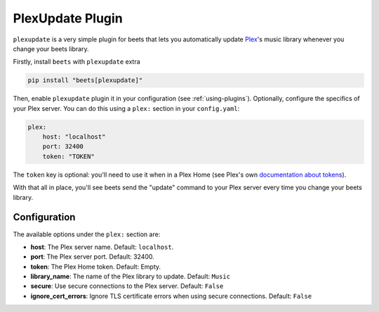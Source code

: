 PlexUpdate Plugin
=================

``plexupdate`` is a very simple plugin for beets that lets you automatically
update Plex_'s music library whenever you change your beets library.

Firstly, install ``beets`` with ``plexupdate`` extra

.. code-block:: console

    pip install "beets[plexupdate]"

Then, enable ``plexupdate`` plugin it in your configuration (see
:ref:`using-plugins`). Optionally, configure the specifics of your Plex server.
You can do this using a ``plex:`` section in your ``config.yaml``:

.. code-block:: yaml

    plex:
        host: "localhost"
        port: 32400
        token: "TOKEN"

The ``token`` key is optional: you'll need to use it when in a Plex Home (see
Plex's own `documentation about tokens`_).

With that all in place, you'll see beets send the "update" command to your Plex
server every time you change your beets library.

.. _documentation about tokens: https://support.plex.tv/hc/en-us/articles/204059436-Finding-your-account-token-X-Plex-Token

.. _plex: https://plex.tv/

Configuration
-------------

The available options under the ``plex:`` section are:

- **host**: The Plex server name. Default: ``localhost``.
- **port**: The Plex server port. Default: 32400.
- **token**: The Plex Home token. Default: Empty.
- **library_name**: The name of the Plex library to update. Default: ``Music``
- **secure**: Use secure connections to the Plex server. Default: ``False``
- **ignore_cert_errors**: Ignore TLS certificate errors when using secure
  connections. Default: ``False``
